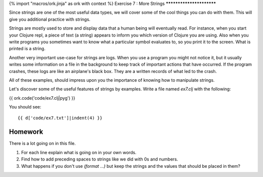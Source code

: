{% import "macros/ork.jinja" as ork with context %}
Exercise 7 : More Strings
*************************

Since strings are one of the most useful data types, we will cover
some of the cool things you can do with them. This will give you
additional practice with strings.

Strings are mostly used to store and display data that a human being
will eventually read. For instance, when you start your Clojure repl,
a piece of text (a string) appears to inform you which version of
Clojure you are using. Also when you write programs you sometimes
want to know what a particular symbol evaluates to, so you print it
to the screen. What is printed is a string.

Another very important use-case for strings are logs. When you use
a program you might not notice it, but it usually writes some
information on a file in the background to keep track of important
actions that have occurred. If the program crashes, these logs are
like an airplane's black box. They are a written records of what
led to the crash.

All of these examples, should impress upon you the importance of knowing
how to manipulate strings.

Let's discover some of the useful features of strings by examples.
Write a file named `ex7.clj` with the following:

{{ ork.code('code/ex7.clj|pyg') }}

You should see:

::

    {{ d['code/ex7.txt']|indent(4) }}

Homework
========

There is a lot going on in this file.

#. For each line explain what is going on in your own words.
#. Find how to add preceding spaces to strings like we did with 0s
   and numbers.
#. What happens if you don't use `(format ...)` but keep the strings
   and the values that should be placed in them?

